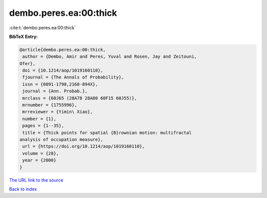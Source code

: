 dembo.peres.ea:00:thick
=======================

:cite:t:`dembo.peres.ea:00:thick`

**BibTeX Entry:**

.. code-block:: bibtex

   @article{dembo.peres.ea:00:thick,
    author = {Dembo, Amir and Peres, Yuval and Rosen, Jay and Zeitouni,
   Ofer},
    doi = {10.1214/aop/1019160110},
    fjournal = {The Annals of Probability},
    issn = {0091-1798,2168-894X},
    journal = {Ann. Probab.},
    mrclass = {60J65 (28A78 28A80 60F15 60J55)},
    mrnumber = {1755996},
    mrreviewer = {Yimin\ Xiao},
    number = {1},
    pages = {1--35},
    title = {Thick points for spatial {B}rownian motion: multifractal
   analysis of occupation measure},
    url = {https://doi.org/10.1214/aop/1019160110},
    volume = {28},
    year = {2000}
   }
`The URL link to the source <ttps://doi.org/10.1214/aop/1019160110}>`_


`Back to index <../By-Cite-Keys.html>`_
